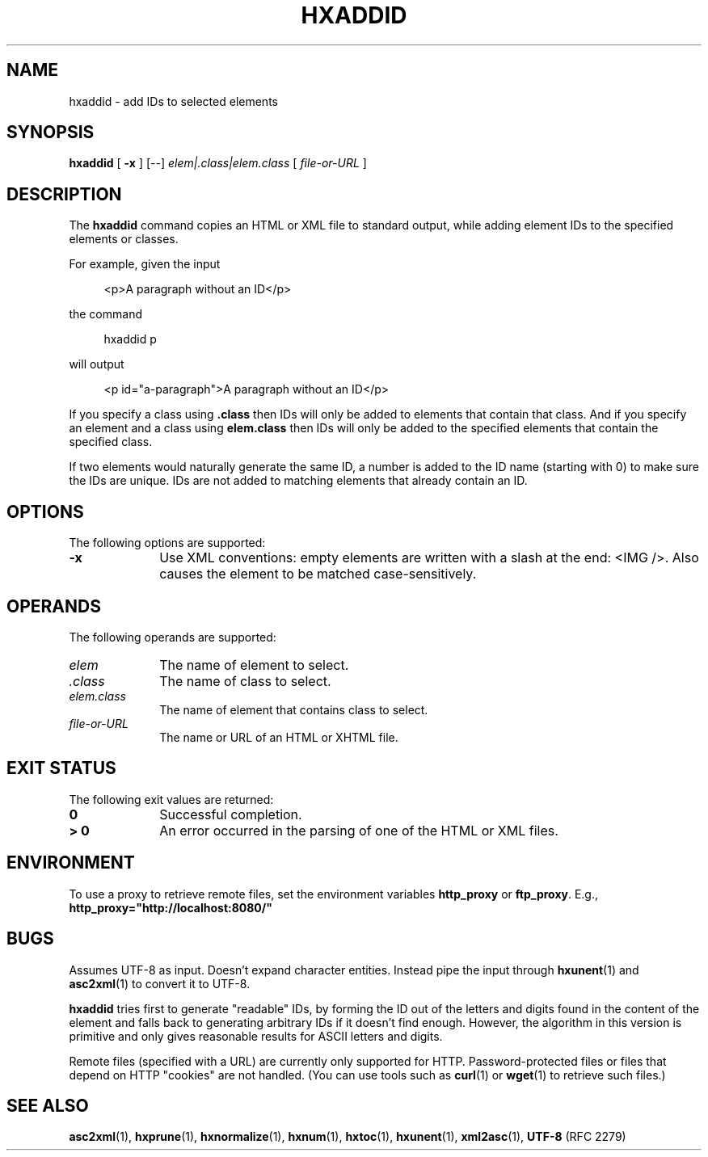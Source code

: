 .de d \" begin display
.sp
.in +4
.nf
..
.de e \" end display
.in -4
.fi
.sp
..
.TH "HXADDID" "1" "10 Jul 2011" "7.x" "HTML-XML-utils"
.SH NAME
hxaddid \- add IDs to selected elements
.SH SYNOPSIS
.B hxaddid
.RB "[\| " \-x " \|]"
.RB "[\-\-]"
.IR elem|.class|elem.class
.RI "[\| " file-or-URL " \|]"
.SH DESCRIPTION
.LP
The
.B hxaddid 
command copies an HTML or XML file to standard output, while adding
element IDs to the specified elements or classes.
.LP
For example, given the input
.d
<p>A paragraph without an ID</p>
.e
the command
.d
hxaddid p
.e
will output
.d
<p id="a-paragraph">A paragraph without an ID</p>
.e
.LP
If you specify a class using \fB.class\fP then IDs will only be added
to elements that contain that class.  And if you specify an element and
a class using \fBelem.class\fP then IDs will only be added to the 
specified elements that contain the specified class.
.LP
If two elements would naturally generate the same ID, a number is 
added to the ID name (starting with 0) to make sure the IDs are 
unique.  IDs are not added to matching elements that already contain 
an ID.
.SH OPTIONS
The following options are supported:
.TP 10
.B \-x
Use XML conventions: empty elements are written with a slash at the
end: <IMG\ />. Also causes the element to be matched case-sensitively.
.SH OPERANDS
The following operands are supported:
.TP 10
.I elem
The name of element to select.
.TP 10
.I .class
The name of class to select.
.TP 10
.I elem.class
The name of element that contains class to select.
.TP 10
.I file-or-URL
The name or URL of an HTML or XHTML file.
.SH "EXIT STATUS"
The following exit values are returned:
.TP 10
.B 0
Successful completion.
.TP
.B > 0
An error occurred in the parsing of one of the HTML or XML files.
.SH ENVIRONMENT
To use a proxy to retrieve remote files, set the environment variables
.B http_proxy
or
.BR ftp_proxy "."
E.g.,
.B http_proxy="http://localhost:8080/"
.SH BUGS
.LP
Assumes UTF-8 as input. Doesn't expand character entities. Instead
pipe the input through
.BR hxunent (1)
and
.BR asc2xml (1)
to convert it to UTF-8.
.LP
.B hxaddid
tries first to generate "readable" IDs, by forming the ID out of the
letters and digits found in the content of the element and falls back
to generating arbitrary IDs if it doesn't find enough. However, the
algorithm in this version is primitive and only gives reasonable
results for ASCII letters and digits.
.LP
Remote files (specified with a URL) are currently only supported for
HTTP. Password-protected files or files that depend on HTTP "cookies"
are not handled. (You can use tools such as
.BR curl (1)
or
.BR wget (1)
to retrieve such files.)
.SH "SEE ALSO"
.BR asc2xml (1),
.BR hxprune (1),
.BR hxnormalize (1),
.BR hxnum (1),
.BR hxtoc (1),
.BR hxunent (1),
.BR xml2asc (1),
.BR UTF-8 " (RFC 2279)"
